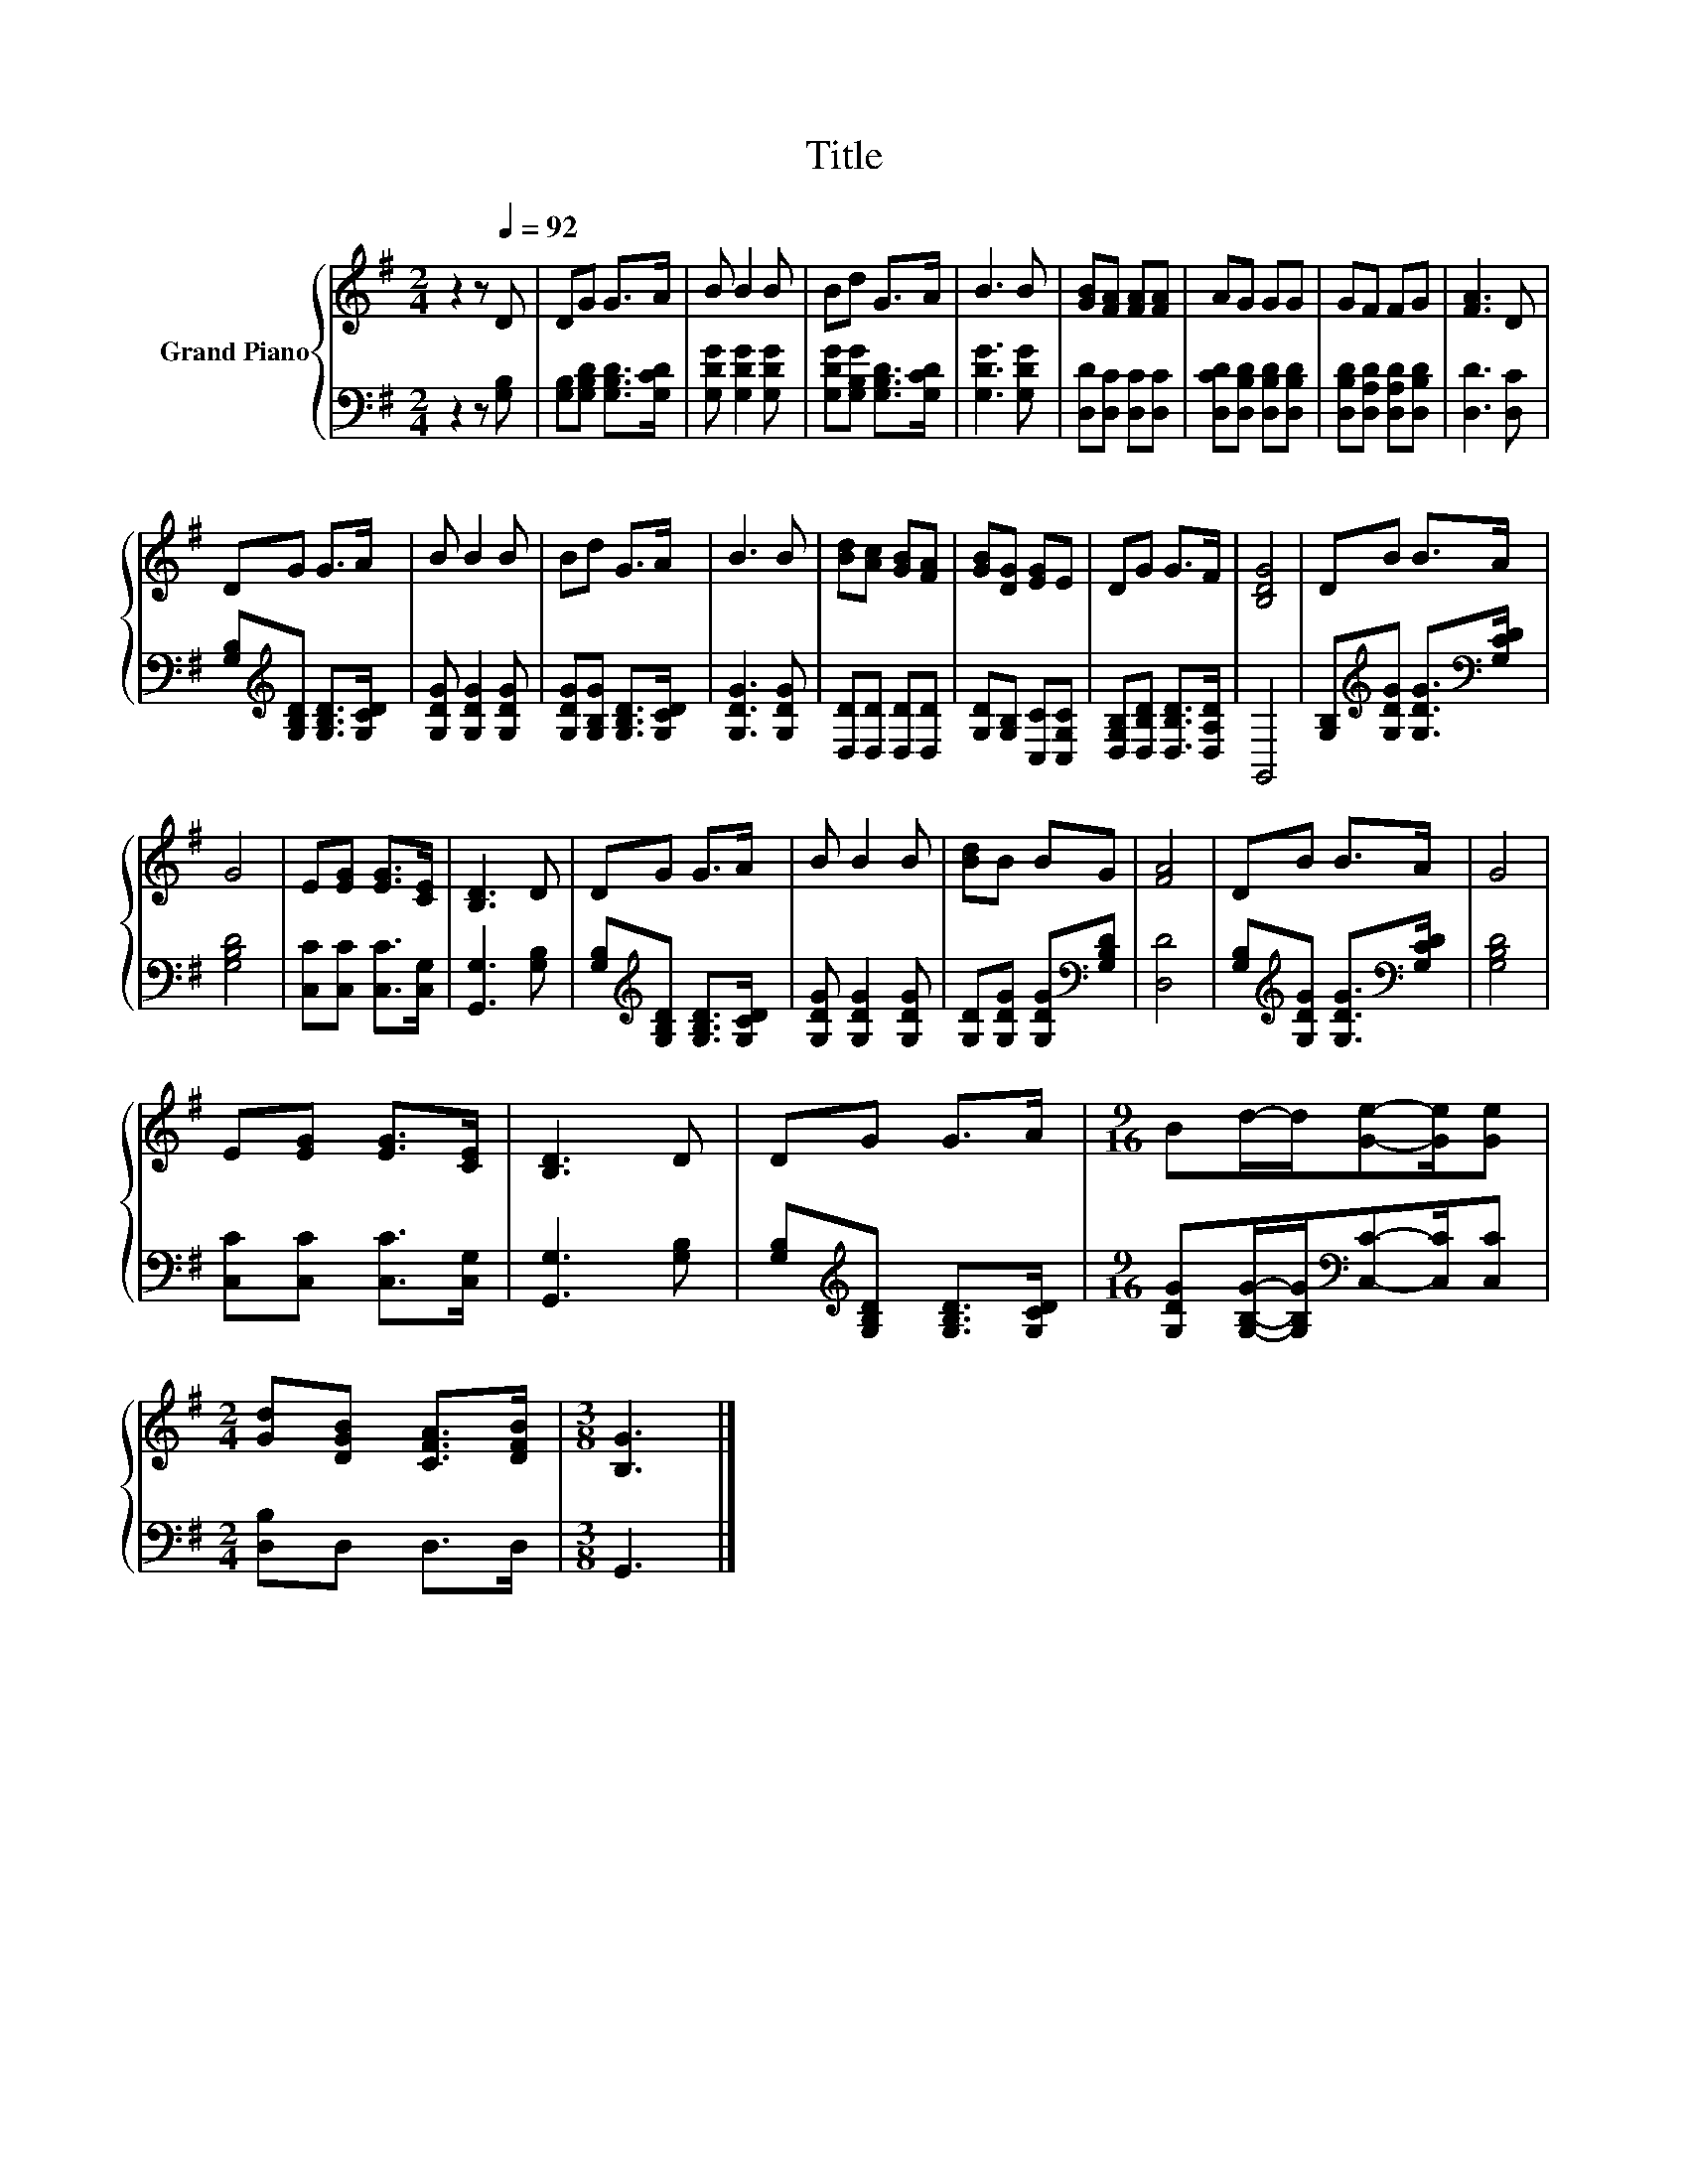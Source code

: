 X:1
T:Title
%%score { 1 | 2 }
L:1/8
M:2/4
K:G
V:1 treble nm="Grand Piano"
V:2 bass 
V:1
 z2 z[Q:1/4=92] D | DG G>A | B B2 B | Bd G>A | B3 B | [GB][FA] [FA][FA] | AG GG | GF FG | [FA]3 D | %9
 DG G>A | B B2 B | Bd G>A | B3 B | [Bd][Ac] [GB][FA] | [GB][DG] [EG]E | DG G>F | [B,DG]4 | DB B>A | %18
 G4 | E[EG] [EG]>[CE] | [B,D]3 D | DG G>A | B B2 B | [Bd]B BG | [FA]4 | DB B>A | G4 | %27
 E[EG] [EG]>[CE] | [B,D]3 D | DG G>A |[M:9/16] Bd/-d/[Ge]-[Ge]/[Ge] | %31
[M:2/4] [Gd][DGB] [CFA]>[DFB] |[M:3/8] [B,G]3 |] %33
V:2
 z2 z [G,B,] | [G,B,][G,B,D] [G,B,D]>[G,CD] | [G,DG] [G,DG]2 [G,DG] | %3
 [G,DG][G,B,G] [G,B,D]>[G,CD] | [G,DG]3 [G,DG] | [D,D][D,C] [D,C][D,C] | %6
 [D,CD][D,B,D] [D,B,D][D,B,D] | [D,B,D][D,A,D] [D,A,D][D,B,D] | [D,D]3 [D,C] | %9
 [G,B,][K:treble][G,B,D] [G,B,D]>[G,CD] | [G,DG] [G,DG]2 [G,DG] | [G,DG][G,B,G] [G,B,D]>[G,CD] | %12
 [G,DG]3 [G,DG] | [D,D][D,D] [D,D][D,D] | [G,D][G,B,] [C,C][C,G,C] | %15
 [D,G,B,][D,B,D] [D,B,D]>[D,A,D] | G,,4 | [G,B,][K:treble][G,DG] [G,DG]>[K:bass][G,CD] | [G,B,D]4 | %19
 [C,C][C,C] [C,C]>[C,G,] | [G,,G,]3 [G,B,] | [G,B,][K:treble][G,B,D] [G,B,D]>[G,CD] | %22
 [G,DG] [G,DG]2 [G,DG] | [G,D][G,DG] [G,DG][K:bass][G,B,D] | [D,D]4 | %25
 [G,B,][K:treble][G,DG] [G,DG]>[K:bass][G,CD] | [G,B,D]4 | [C,C][C,C] [C,C]>[C,G,] | %28
 [G,,G,]3 [G,B,] | [G,B,][K:treble][G,B,D] [G,B,D]>[G,CD] | %30
[M:9/16] [G,DG][G,B,G]/-[G,B,G]/[K:bass][C,C]-[C,C]/[C,C] |[M:2/4] [D,B,]D, D,>D, |[M:3/8] G,,3 |] %33

